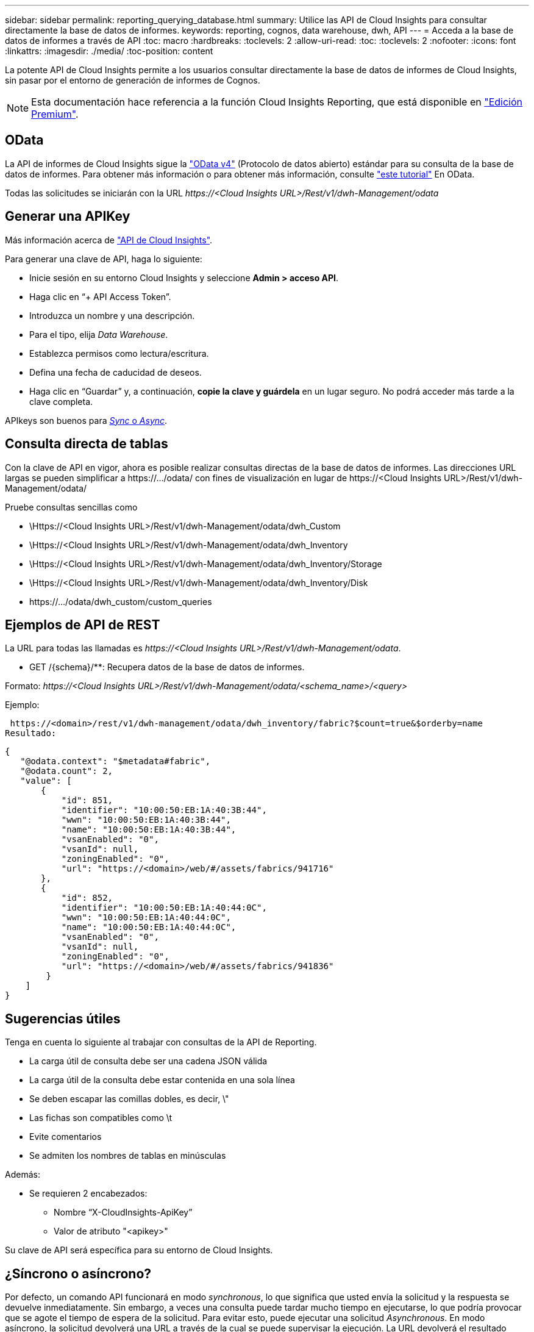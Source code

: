---
sidebar: sidebar 
permalink: reporting_querying_database.html 
summary: Utilice las API de Cloud Insights para consultar directamente la base de datos de informes. 
keywords: reporting, cognos, data warehouse, dwh, API 
---
= Acceda a la base de datos de informes a través de API
:toc: macro
:hardbreaks:
:toclevels: 2
:allow-uri-read: 
:toc: 
:toclevels: 2
:nofooter: 
:icons: font
:linkattrs: 
:imagesdir: ./media/
:toc-position: content


[role="lead"]
La potente API de Cloud Insights permite a los usuarios consultar directamente la base de datos de informes de Cloud Insights, sin pasar por el entorno de generación de informes de Cognos.


NOTE: Esta documentación hace referencia a la función Cloud Insights Reporting, que está disponible en link:/concept_subscribing_to_cloud_insights.html#editions["Edición Premium"].



== OData

La API de informes de Cloud Insights sigue la link:https://www.odata.org/["OData v4"] (Protocolo de datos abierto) estándar para su consulta de la base de datos de informes. Para obtener más información o para obtener más información, consulte link:https://www.odata.org/getting-started/basic-tutorial/["este tutorial"] En OData.

Todas las solicitudes se iniciarán con la URL _\https://<Cloud Insights URL>/Rest/v1/dwh-Management/odata_



== Generar una APIKey

Más información acerca de link:API_Overview.html["API de Cloud Insights"].

Para generar una clave de API, haga lo siguiente:

* Inicie sesión en su entorno Cloud Insights y seleccione *Admin > acceso API*.
* Haga clic en “+ API Access Token”.
* Introduzca un nombre y una descripción.
* Para el tipo, elija _Data Warehouse_.
* Establezca permisos como lectura/escritura.
* Defina una fecha de caducidad de deseos.
* Haga clic en “Guardar” y, a continuación, *copie la clave y guárdela* en un lugar seguro. No podrá acceder más tarde a la clave completa.


APIkeys son buenos para <<synchronous-or-asynchronous,_Sync_ o _Async_>>.



== Consulta directa de tablas

Con la clave de API en vigor, ahora es posible realizar consultas directas de la base de datos de informes. Las direcciones URL largas se pueden simplificar a \https://.../odata/ con fines de visualización en lugar de \https://<Cloud Insights URL>/Rest/v1/dwh-Management/odata/

Pruebe consultas sencillas como

* \Https://<Cloud Insights URL>/Rest/v1/dwh-Management/odata/dwh_Custom
* \Https://<Cloud Insights URL>/Rest/v1/dwh-Management/odata/dwh_Inventory
* \Https://<Cloud Insights URL>/Rest/v1/dwh-Management/odata/dwh_Inventory/Storage
* \Https://<Cloud Insights URL>/Rest/v1/dwh-Management/odata/dwh_Inventory/Disk
* \https://.../odata/dwh_custom/custom_queries




== Ejemplos de API de REST

La URL para todas las llamadas es _\https://<Cloud Insights URL>/Rest/v1/dwh-Management/odata_.

* GET /{schema}/**: Recupera datos de la base de datos de informes.


Formato: _\https://<Cloud Insights URL>/Rest/v1/dwh-Management/odata/<schema_name>/<query>_

Ejemplo:

 https://<domain>/rest/v1/dwh-management/odata/dwh_inventory/fabric?$count=true&$orderby=name
Resultado:

....
{
   "@odata.context": "$metadata#fabric",
   "@odata.count": 2,
   "value": [
       {
           "id": 851,
           "identifier": "10:00:50:EB:1A:40:3B:44",
           "wwn": "10:00:50:EB:1A:40:3B:44",
           "name": "10:00:50:EB:1A:40:3B:44",
           "vsanEnabled": "0",
           "vsanId": null,
           "zoningEnabled": "0",
           "url": "https://<domain>/web/#/assets/fabrics/941716"
       },
       {
           "id": 852,
           "identifier": "10:00:50:EB:1A:40:44:0C",
           "wwn": "10:00:50:EB:1A:40:44:0C",
           "name": "10:00:50:EB:1A:40:44:0C",
           "vsanEnabled": "0",
           "vsanId": null,
           "zoningEnabled": "0",
           "url": "https://<domain>/web/#/assets/fabrics/941836"
        }
    ]
}
....


== Sugerencias útiles

Tenga en cuenta lo siguiente al trabajar con consultas de la API de Reporting.

* La carga útil de consulta debe ser una cadena JSON válida
* La carga útil de la consulta debe estar contenida en una sola línea
* Se deben escapar las comillas dobles, es decir, \"
* Las fichas son compatibles como \t
* Evite comentarios
* Se admiten los nombres de tablas en minúsculas


Además:

* Se requieren 2 encabezados:
+
** Nombre “X-CloudInsights-ApiKey”
** Valor de atributo "<apikey>"




Su clave de API será específica para su entorno de Cloud Insights.



== ¿Síncrono o asíncrono?

Por defecto, un comando API funcionará en modo _synchronous_, lo que significa que usted envía la solicitud y la respuesta se devuelve inmediatamente. Sin embargo, a veces una consulta puede tardar mucho tiempo en ejecutarse, lo que podría provocar que se agote el tiempo de espera de la solicitud. Para evitar esto, puede ejecutar una solicitud _Asynchronous_. En modo asíncrono, la solicitud devolverá una URL a través de la cual se puede supervisar la ejecución. La URL devolverá el resultado cuando esté lista.

Para ejecutar una consulta en modo asíncrono, agregue la cabecera `*Prefer: respond-async*` a la solicitud. Una vez que se ejecute correctamente, la respuesta contendrá los siguientes encabezados:

....
Status Code: 202 (which means ACCEPTED)
preference-applied: respond-async
location: https://<Cloud Insights URL>/rest/v1/dwh-management/odata/dwh_custom/asyncStatus/<token>
....
Si consulta la URL de ubicación, se devolverán los mismos encabezados si la respuesta aún no está lista o se devolverán con el estado 200 si la respuesta está lista. El contenido de la respuesta será de tipo texto y contiene el estado http de la consulta original y algunos metadatos, seguido de los resultados de la consulta original.

....
HTTP/1.1 200 OK
 OData-Version: 4.0
 Content-Type: application/json;odata.metadata=minimal
 oDataResponseSizeCounted: true

 { <JSON_RESPONSE> }
....
Para ver una lista de todas las consultas asíncronas y cuáles de ellas están listas, utilice el siguiente comando:

 GET https://<Cloud Insights URL>/rest/v1/dwh-management/odata/dwh_custom/asyncList
La respuesta tiene el siguiente formato:

....
{
   "queries" : [
       {
           "Query": "https://<Cloud Insights URL>/rest/v1/dwh-management/odata/dwh_custom/heavy_left_join3?$count=true",
           "Location": "https://<Cloud Insights URL>/rest/v1/dwh-management/odata/dwh_custom/asyncStatus/<token>",
           "Finished": false
       }
   ]
}
....